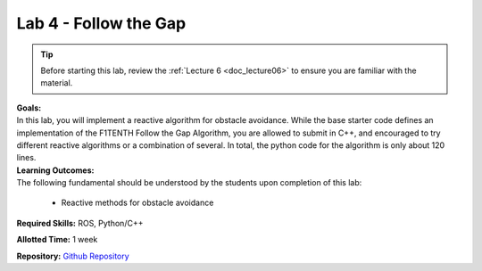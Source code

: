 .. _doc_lab4:


Lab 4 - Follow the Gap
===========================================

.. tip:: Before starting this lab, review the :ref:`Lecture 6 <doc_lecture06>` to ensure you are familiar with the material.

| **Goals:**
| In this lab, you will implement a reactive algorithm for obstacle avoidance. While the base starter code defines an implementation of the F1TENTH Follow the Gap Algorithm, you are allowed to submit in C++, and encouraged to try different reactive algorithms or a combination of several. In total, the python code for the algorithm is only about 120 lines.

| **Learning Outcomes:**
| The following fundamental should be understood by the students upon completion of this lab:

	* Reactive methods for obstacle avoidance

**Required Skills:** ROS, Python/C++

**Allotted Time:** 1 week

| **Repository:** `Github Repository <https://github.com/f1tenth/f1tenth_lab4_template/tree/22a1c490759f05d822efae10d353415fbb187b24>`_ 

.. raw:: html

	<iframe frameborder="10" scrolling="yes" style="width:100%; height:1520px;" allow="clipboard-write" src="https://emgithub.com/iframe.html?target=https%3A%2F%2Fgithub.com%2Ff1tenth%2Ff1tenth_lab4_template%2Fblob%2F22a1c490759f05d822efae10d353415fbb187b24%2FREADME.md&style=default&type=markdown&showBorder=on&showLineNumbers=on&showFileMeta=on&showFullPath=on&showCopy=on"></iframe>


